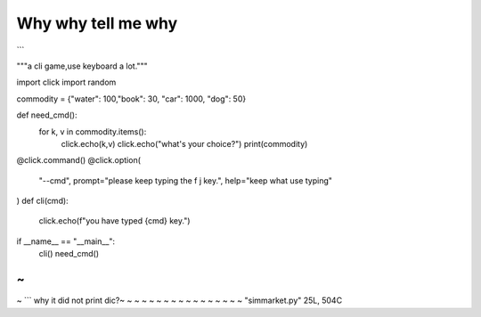 Why why tell me why
====================

```

"""a cli game,use keyboard a lot."""
  
import click
import random

commodity = {"water": 100,"book": 30, "car": 1000, "dog": 50}

def need_cmd():
    for k, v in commodity.items():
        click.echo(k,v)
        click.echo("what's your choice?")
        print(commodity)


@click.command()
@click.option(
    "--cmd", prompt="please keep typing the f j key.", help="keep what use typing"
)
def cli(cmd):
    click.echo(f"you have typed {cmd} key.")


if __name__ == "__main__":
    cli()
    need_cmd()
~                                                                                                                                                                            
~                                                                                                                                                                            
~  ```                                                                                                                                                                          
why it did not print dic?~                                                                                                                                                                            
~                                                                                                                                                                            
~                                                                                                                                                                            
~                                                                                                                                                                            
~                                                                                                                                                                            
~                                                                                                                                                                            
~                                                                                                                                                                            
~                                                                                                                                                                            
~                                                                                                                                                                            
~                                                                                                                                                                            
~                                                                                                                                                                            
~                                                                                                                                                                            
~                                                                                                                                                                            
~                                                                                                                                                                            
~                                                                                                                                                                            
~                                                                                                                                                                            
~                                                                                                                                                                            
"simmarket.py" 25L, 504C

